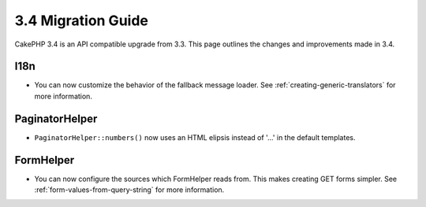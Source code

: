 3.4 Migration Guide
###################

CakePHP 3.4 is an API compatible upgrade from 3.3. This page outlines the
changes and improvements made in 3.4.


I18n
====

* You can now customize the behavior of the fallback message loader. See
  :ref:`creating-generic-translators` for more information.

PaginatorHelper
===============

* ``PaginatorHelper::numbers()`` now uses an HTML elipsis instead of '...' in
  the default templates.

FormHelper
==========

* You can now configure the sources which FormHelper reads from. This makes
  creating GET forms simpler. See :ref:`form-values-from-query-string` for more
  information.
